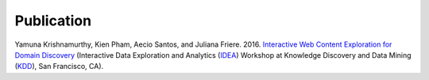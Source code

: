 Publication
===========

Yamuna Krishnamurthy, Kien Pham, Aecio Santos, and Juliana Friere. 2016. `Interactive Web Content Exploration for Domain Discovery <http://poloclub.gatech.edu/idea2016/papers/p64-krishnamurthy.pdf>`_ (Interactive Data Exploration and Analytics (`IDEA <http://poloclub.gatech.edu/idea2016/>`_) Workshop at Knowledge Discovery and Data Mining (`KDD <http://www.kdd.org/kdd2016/>`_), San Francisco, CA).
